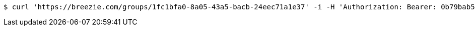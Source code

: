 [source,bash]
----
$ curl 'https://breezie.com/groups/1fc1bfa0-8a05-43a5-bacb-24eec71a1e37' -i -H 'Authorization: Bearer: 0b79bab50daca910b000d4f1a2b675d604257e42'
----